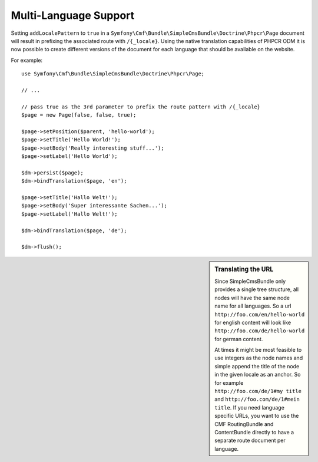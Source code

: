 .. index::
    single: Multi-Language; SimpleCmsBundle

Multi-Language Support
----------------------

Setting ``addLocalePattern`` to ``true`` in a
``Symfony\Cmf\Bundle\SimpleCmsBundle\Doctrine\Phpcr\Page`` document will
result in prefixing the associated route with ``/{_locale}``. Using the native
translation capabilities of PHPCR ODM it is now possible to create different
versions of the document for each language that should be available on the
website.

For example::

    use Symfony\Cmf\Bundle\SimpleCmsBundle\Doctrine\Phpcr\Page;

    // ...

    // pass true as the 3rd parameter to prefix the route pattern with /{_locale}
    $page = new Page(false, false, true);

    $page->setPosition($parent, 'hello-world');
    $page->setTitle('Hello World!');
    $page->setBody('Really interesting stuff...');
    $page->setLabel('Hello World');

    $dm->persist($page);
    $dm->bindTranslation($page, 'en');

    $page->setTitle('Hallo Welt!');
    $page->setBody('Super interessante Sachen...');
    $page->setLabel('Hallo Welt!');

    $dm->bindTranslation($page, 'de');

    $dm->flush();

.. sidebar:: Translating the URL

    Since SimpleCmsBundle only provides a single tree structure, all nodes
    will have the same node name for all languages. So a url
    ``http://foo.com/en/hello-world`` for english content will look like
    ``http://foo.com/de/hello-world`` for german content.
    
    At times it might be most feasible to use integers as the node names and
    simple append the title of the node in the given locale as an anchor. So
    for example ``http://foo.com/de/1#my title`` and
    ``http://foo.com/de/1#mein title``. If you need language specific URLs,
    you want to use the CMF RoutingBundle and ContentBundle directly to have
    a separate route document per language.
